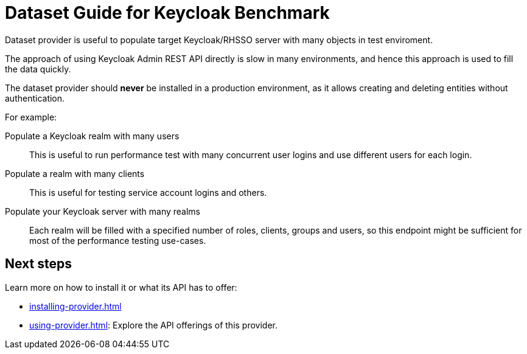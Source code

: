 = Dataset Guide for Keycloak Benchmark

Dataset provider is useful to populate target Keycloak/RHSSO server with many objects in test enviroment.

The approach of using Keycloak Admin REST API directly is slow in many environments, and hence this approach is used to fill the data quickly.

The dataset provider should *never* be installed in a production environment, as it allows creating and deleting entities without authentication.

For example:

Populate a Keycloak realm with many users::
This is useful to run performance test with many concurrent user logins and use different users for each login.

Populate a realm with many clients::
This is useful for testing service account logins and others.

Populate your Keycloak server with many realms::
Each realm will be filled with a specified number of roles, clients, groups and users, so this endpoint might be sufficient for most of the performance testing use-cases.

== Next steps

Learn more on how to install it or what its API has to offer:

* xref:installing-provider.adoc[]
* xref:using-provider.adoc[]:
Explore the API offerings of this provider.
